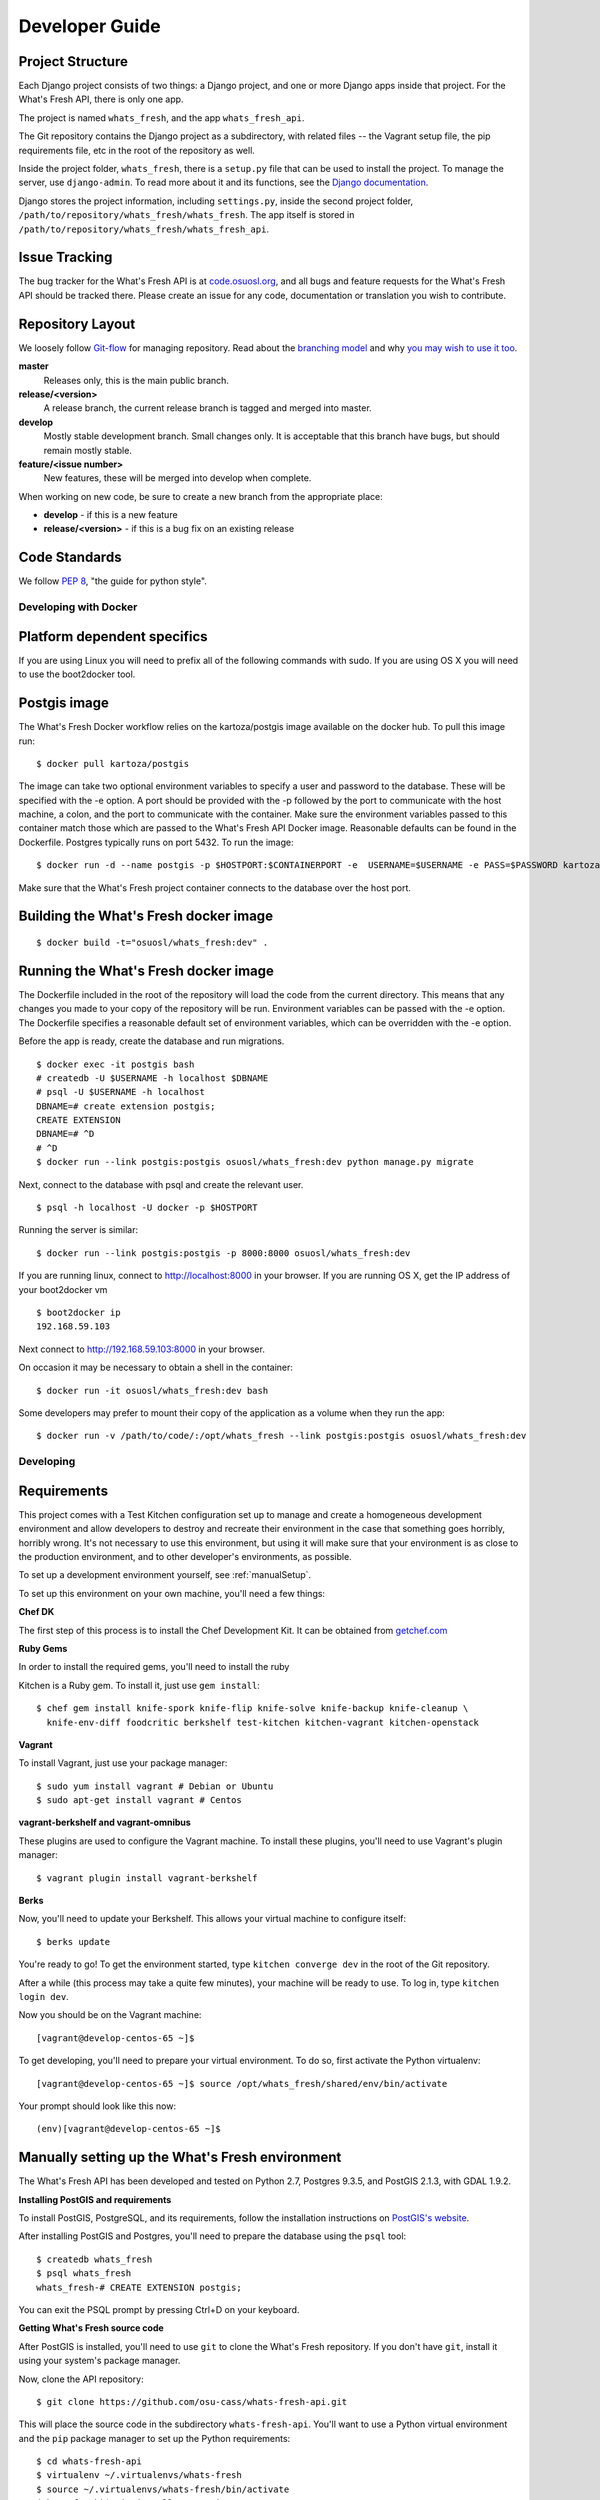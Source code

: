 .. _development:

===============
Developer Guide
===============

Project Structure
-----------------

Each Django project consists of two things: a Django project, and one or more
Django apps inside that project. For the What's Fresh API, there is only one
app.

The project is named ``whats_fresh``, and the app ``whats_fresh_api``.

The Git repository contains the Django project as a subdirectory, with related
files -- the Vagrant setup file, the pip requirements file, etc in the root of
the repository as well.

Inside the project folder, ``whats_fresh``, there is a ``setup.py`` file that
can be used to install the project. To manage the server, use ``django-admin``.
To read more about it and its functions, see the `Django documentation`_.

.. _`Django documentation`: https://docs.djangoproject.com/en/1.6/ref/django-admin/

Django stores the project information, including ``settings.py``, inside the
second project folder, ``/path/to/repository/whats_fresh/whats_fresh``. The
app itself is stored in ``/path/to/repository/whats_fresh/whats_fresh_api``.

Issue Tracking
--------------

The bug tracker for the What's Fresh API is at `code.osuosl.org`_, and all bugs and feature
requests for the What's Fresh API should be tracked there. Please create an issue for any
code, documentation or translation you wish to contribute.

.. _`code.osuosl.org`: https://code.osuosl.org/projects/sea-grant-what-s-fresh/

Repository Layout
-----------------

We loosely follow `Git-flow <http://github.com/nvie/gitflow>`_ for managing
repository. Read about the `branching model <http://nvie.com/posts/a-successful-git-branching-model/>`_
and why `you may wish to use it too <http://jeffkreeftmeijer.com/2010/why-arent-you-using-git-flow/>`_.


**master**
    Releases only, this is the main public branch.
**release/<version>**
    A release branch, the current release branch is tagged and merged into master.
**develop**
    Mostly stable development branch. Small changes only. It is acceptable that this branch have bugs, but should remain mostly stable.
**feature/<issue number>**
    New features, these will be merged into develop when complete.

When working on new code, be sure to create a new branch from the appropriate place:

-  **develop** - if this is a new feature
-  **release/<version>** - if this is a bug fix on an existing release

Code Standards
--------------

We follow `PEP 8 <http://www.python.org/dev/peps/pep-0008/>`_, "the guide for python style".

Developing with Docker
======================

Platform dependent specifics
----------------------------
If you are using Linux you will need to prefix all of the
following commands with sudo. If you are using OS X you will need to use
the boot2docker tool.

Postgis image
-------------
The What's Fresh Docker workflow relies on the kartoza/postgis image available
on the docker hub. To pull this image run:

::

    $ docker pull kartoza/postgis

The image can take two optional environment variables to specify a user and
password to the database. These will be specified with the -e option. A port
should be provided with the -p followed by the port to communicate with the
host machine, a colon, and the port to communicate with the container.
Make sure the environment variables passed to this container match those which
are passed to the What's Fresh API Docker image. Reasonable defaults can be
found in the Dockerfile. Postgres typically runs on port 5432.
To run the image:

::

    $ docker run -d --name postgis -p $HOSTPORT:$CONTAINERPORT -e  USERNAME=$USERNAME -e PASS=$PASSWORD kartoza/postgis

Make sure that the What's Fresh project container connects to the database over
the host port.

Building the What's Fresh docker image
--------------------------------------

::

    $ docker build -t="osuosl/whats_fresh:dev" .

Running the What's Fresh docker image
-------------------------------------

The Dockerfile included in the root of the repository will load the code from
the current directory. This means that any changes you made to your copy of the
repository will be run. Environment variables can be passed with the -e option.
The Dockerfile specifies a reasonable default set of environment variables,
which can be overridden with the -e option.

Before the app is ready, create the database and run migrations.

::

    $ docker exec -it postgis bash
    # createdb -U $USERNAME -h localhost $DBNAME
    # psql -U $USERNAME -h localhost
    DBNAME=# create extension postgis;
    CREATE EXTENSION
    DBNAME=# ^D
    # ^D
    $ docker run --link postgis:postgis osuosl/whats_fresh:dev python manage.py migrate

Next, connect to the database with psql and create the relevant user.

::

    $ psql -h localhost -U docker -p $HOSTPORT

Running the server is similar:

::

    $ docker run --link postgis:postgis -p 8000:8000 osuosl/whats_fresh:dev

If you are running linux, connect to http://localhost:8000 in your browser.
If you are running OS X, get the IP address of your boot2docker vm

::

    $ boot2docker ip
    192.168.59.103

Next connect to http://192.168.59.103:8000 in your browser.

On occasion it may be necessary to obtain a shell in the container:

::

    $ docker run -it osuosl/whats_fresh:dev bash

Some developers may prefer to mount their copy of the application as a volume
when they run the app:

::

    $ docker run -v /path/to/code/:/opt/whats_fresh --link postgis:postgis osuosl/whats_fresh:dev

Developing
==========

Requirements
------------

This project comes with a Test Kitchen configuration set up to manage and create
a homogeneous development environment and allow developers to destroy and
recreate their environment in the case that something goes horribly, horribly
wrong. It's not necessary to use this environment, but using it will make sure
that your environment is as close to the production environment, and to other
developer's environments, as possible.

To set up a development environment yourself, see :ref:`manualSetup`.

To set up this environment on your own machine, you'll need a few things:

**Chef DK**

The first step of this process is to install the Chef Development Kit. It can
be obtained from `getchef.com <http://downloads.getchef.com/chef-dk/>`_

**Ruby Gems**

In order to install the required gems, you'll need to install the ruby

Kitchen is a Ruby gem. To install it, just use ``gem install``::

    $ chef gem install knife-spork knife-flip knife-solve knife-backup knife-cleanup \
      knife-env-diff foodcritic berkshelf test-kitchen kitchen-vagrant kitchen-openstack

**Vagrant**

To install Vagrant, just use your package manager::

    $ sudo yum install vagrant # Debian or Ubuntu
    $ sudo apt-get install vagrant # Centos

**vagrant-berkshelf and vagrant-omnibus**

These plugins are used to configure the Vagrant machine. To install these
plugins, you'll need to use Vagrant's plugin manager::

    $ vagrant plugin install vagrant-berkshelf

**Berks**

Now, you'll need to update your Berkshelf. This allows your virtual machine to
configure itself::

    $ berks update

You're ready to go! To get the environment started, type ``kitchen converge dev``
in the root of the Git repository.

After a while (this process may take a quite few minutes), your machine will be
ready to use. To log in, type ``kitchen login dev``.

Now you should be on the Vagrant machine::

[vagrant@develop-centos-65 ~]$

To get developing, you'll need to prepare your virtual environment. To do so,
first activate the Python virtualenv::

[vagrant@develop-centos-65 ~]$ source /opt/whats_fresh/shared/env/bin/activate

Your prompt should look like this now::

(env)[vagrant@develop-centos-65 ~]$

.. _manualSetup:

Manually setting up the What's Fresh environment
------------------------------------------------

The What's Fresh API has been developed and tested on Python 2.7, Postgres 9.3.5,
and PostGIS 2.1.3, with GDAL 1.9.2.

**Installing PostGIS and requirements**

To install PostGIS, PostgreSQL, and its requirements, follow the installation
instructions on `PostGIS\'s website <http://postgis.net/install/>`_.

After installing PostGIS and Postgres, you'll need to prepare the database
using the ``psql`` tool::

    $ createdb whats_fresh
    $ psql whats_fresh
    whats_fresh-# CREATE EXTENSION postgis;

You can exit the PSQL prompt by pressing Ctrl+D on your keyboard.

**Getting What's Fresh source code**

After PostGIS is installed, you'll need to use ``git`` to clone the What's
Fresh repository. If you don't have ``git``, install it using your system's
package manager.

Now, clone the API repository::

    $ git clone https://github.com/osu-cass/whats-fresh-api.git

This will place the source code in the subdirectory ``whats-fresh-api``. You'll
want to use a Python virtual environment and the ``pip`` package manager to
set up the Python requirements::

    $ cd whats-fresh-api
    $ virtualenv ~/.virtualenvs/whats-fresh
    $ source ~/.virtualenvs/whats-fresh/bin/activate
    (whats-fresh)$ pip install -r requirements.txt
    $ cd whats_fresh

You're now ready to run and develop the project!

Running the Django project
--------------------------

At this point, you should have a working database and copy of the source code.
You may be developing on your physical machine, or using a virtual machine as
described above. After setting up the virtual environment, navigate to the
project directory, and install the server using ``setup.py develop``:

::

    (env)[vagrant@develop-centos-65 ~]$ cd whats_fresh/
    (env)[vagrant@develop-centos-65 whats_fresh]$ python setup.py develop

Now, you can run the ``django-admin`` tool from anywhere in your environment.
However, you'll need to tell it what ``django-settings`` to use by exporting the
proper environment variable::

    (env)[vagrant@develop-centos-65 whats_fresh]$ export DJANGO_SETTINGS_MODULE="whats_fresh.settings"

Create the database tables using ``django-admin``::

    (env)[vagrant@develop-centos-65 ~]$ django-admin migrate

If you plan on logging into the web interface, you'll need to create a user
account. You can use ``django-admin`` to create a superuser account::

    (env)[vagrant@develop-centos-65 ~]$ django-admin createsuperuser

You should now be ready to run the Django app!
::

    (env)[vagrant@develop-centos-65 ~]$ django-admin runserver 0.0.0.0:8000

To access the server in your web browser, navigate to ``http://172.16.16.2:8000``.

Testing
-------

The What's Fresh API uses `test-driven development <http://en.wikipedia.org/wiki/Test-driven_development>`_.
What this means is that, before writing a feature -- be it a new API endpoint,
a model, or a bug fix -- you should write a test. After writing the feature,
run the test to verify that it works, and when you're satisfied with your
implementation, re-run the entire test suite to make sure there were no
regressions.

Each test lives inside the ``whats_fresh_api/tests/`` directory, organized into
a subdirectory based on what kind of test it is. For instance, all model tests
live inside the ``models`` subdirectory, while views would live inside the
``view`` directory.

For information on how to write tests, see `Django's guide on writing tests <https://docs.djangoproject.com/en/1.6/topics/testing/overview/>`_.

Let's say you've just modified the code -- say, you edited the Vendor model
due to a bug you found. Instead of running the entire testing suite, you can
run just one set of tests at a time::

    (env)[vagrant@develop-centos-65 whats_fresh]$ django-admin test whats_fresh.whats_fresh_api.tests.models.test_vendor_model.VendorTestCase

.. note::

    Running tests is based on the directory name, using the following syntax::

        whats_fresh.whats_fresh_api.tests.<test subdirectory>.<test file>.<test class name>

    For a test called ImageTestCase inside of ``tests/views/test_image_view.py``,
    you would need to run the following command::

        (env)[vagrant@develop-centos-65 whats_fresh]$ django-admin test whats_fresh.whats_fresh_api.tests.views.test_image_view.ImageTestCase

To make sure that you didn't break anything unexpected, it can be a good idea
to periodically run the entire testing suite::

    (env)[vagrant@develop-centos-65 whats_fresh]$ django-admin test whats_fresh

**Fixtures**

Django allows you to load pre-written data into the database for testing
purposes. The data is stored in files called fixtures, and for testing
purposes, the What's Fresh API comes with a few hand-written (for running
tests where we need to know the input data) and a large number of automatically
generated (for when we simply want to have data in our database).

To install a fixture, use the ``django-admin`` command's loaddata option::

    (env)[vagrant@develop-centos-65 whats_fresh]$ django-admin loaddata fixtures

There are many sets of fixtures available. ``test_fixtures`` is the original
set of fixtures, but the ``real_data`` fixtures are more comprehensive and
should be used in new tests.

